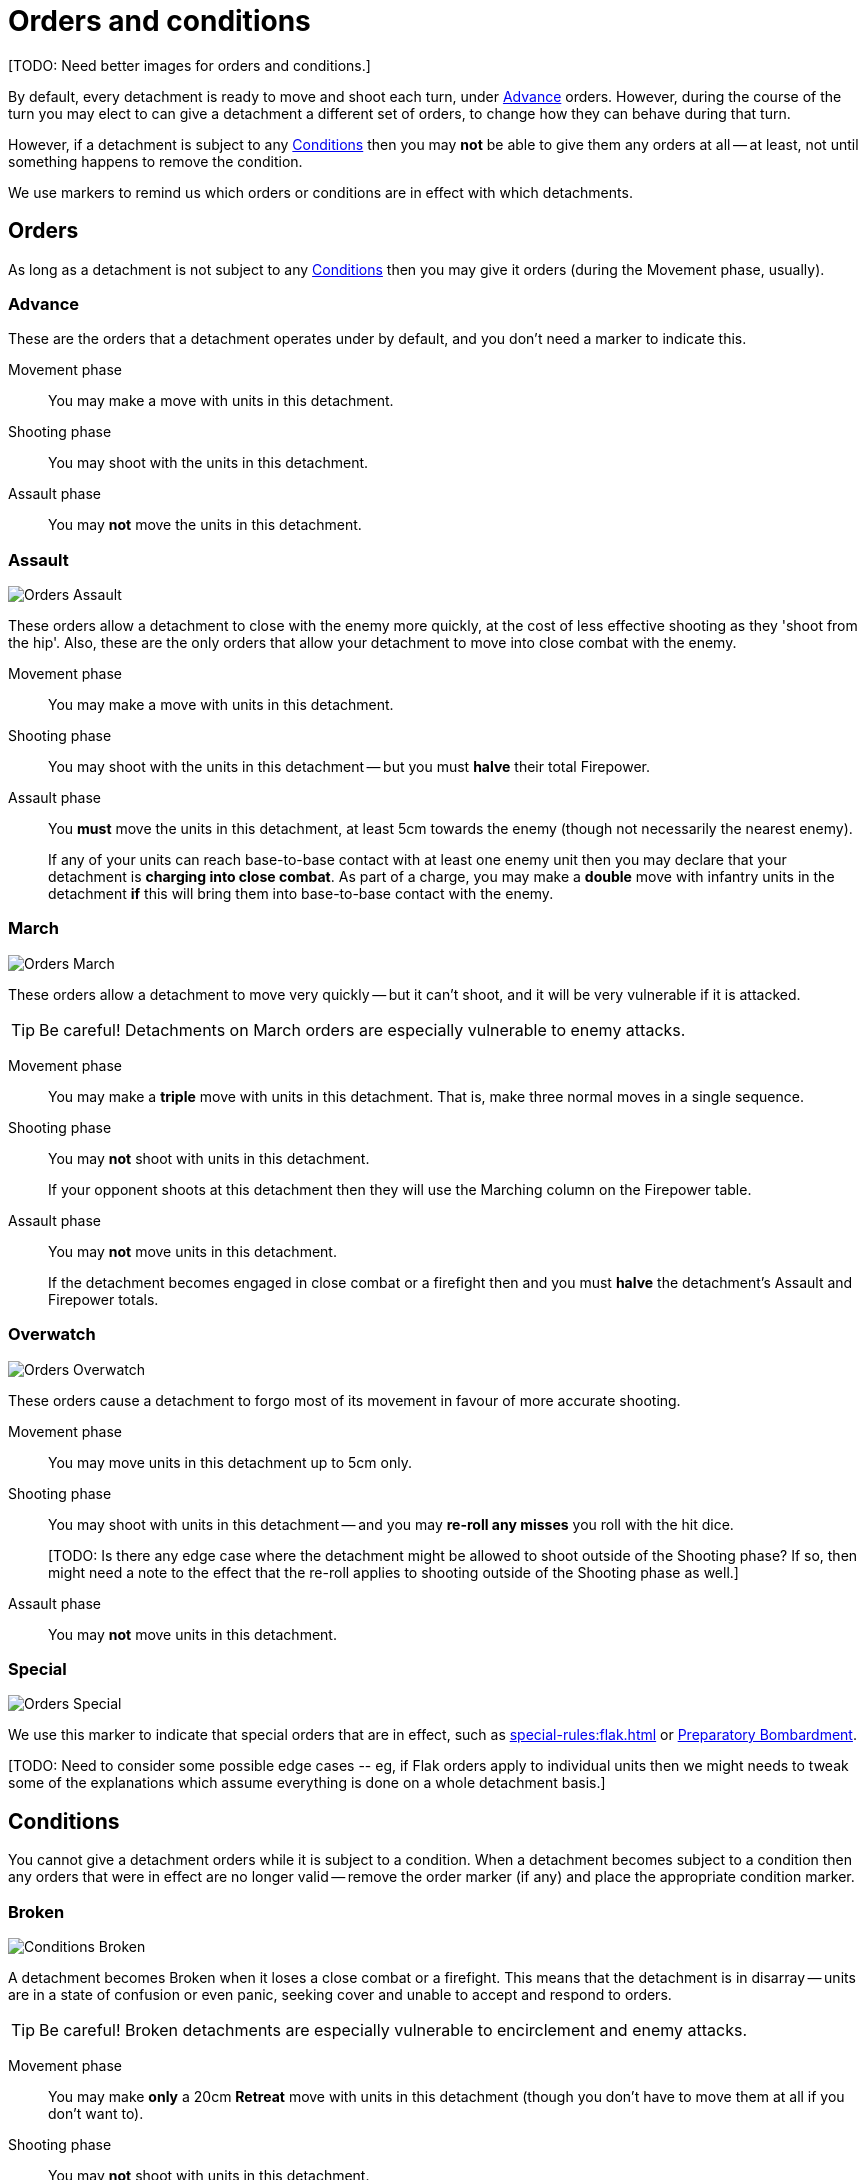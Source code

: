 = Orders and conditions

+[TODO: Need better images for orders and conditions.]+

By default, every detachment is ready to move and shoot each turn, under <<Advance>> orders.
However, during the course of the turn you may elect to can give a detachment a different set of orders, to change how they can behave during that turn.

However, if a detachment is subject to any <<Conditions>> then you may *not* be able to give them any orders at all -- at least, not until something happens to remove the condition.

We use markers to remind us which orders or conditions are in effect with which detachments.

== Orders

As long as a detachment is not subject to any <<Conditions>> then you may give it orders (during the Movement phase, usually).

=== Advance

These are the orders that a detachment operates under by default, and you don't need a marker to indicate this.

Movement phase:: You may make a move with units in this detachment.
Shooting phase:: You may shoot with the units in this detachment.
Assault phase:: You may *not* move the units in this detachment.

=== Assault
image::Orders_Assault.png[role="left"]
These orders allow a detachment to close with the enemy more quickly, at the cost of less effective shooting as they 'shoot from the hip'.
Also, these are the only orders that allow your detachment to move into close combat with the enemy.

Movement phase:: You may make a move with units in this detachment.
Shooting phase:: You may shoot with the units in this detachment -- but you must *halve* their total Firepower.
Assault phase:: You *must* move the units in this detachment, at least 5cm towards the enemy (though not necessarily the nearest enemy).
+
If any of your units can reach base-to-base contact with at least one enemy unit then you may declare that your detachment is *charging into close combat*. As part of a charge, you may make a *double* move with infantry units in the detachment *if* this will bring them into base-to-base contact with the enemy.

=== March
image::Orders_March.png[role="left"]
These orders allow a detachment to move very quickly -- but it can't shoot, and it will be very vulnerable if it is attacked.

TIP: Be careful! Detachments on March orders are especially vulnerable to enemy attacks.

Movement phase:: You may make a *triple* move with units in this detachment. That is, make three normal moves in a single sequence.
Shooting phase:: You may *not* shoot with units in this detachment.
+
If your opponent shoots at this detachment then they will use the Marching column on the Firepower table.
Assault phase:: You may *not* move units in this detachment.
+
If the detachment becomes engaged in close combat or a firefight then and you must *halve* the detachment's Assault and Firepower totals.

=== Overwatch
image::Orders_Overwatch.png[role="left"]
These orders cause a detachment to forgo most of its movement in favour of more accurate shooting.

Movement phase:: You may move units in this detachment up to 5cm only.
Shooting phase:: You may shoot with units in this detachment -- and you may *re-roll any misses* you roll with the hit dice.
+
+[TODO: Is there any edge case where the detachment might be allowed to shoot outside of the Shooting phase? If so, then might need a note to the effect that the re-roll applies to shooting outside of the Shooting phase as well.]+
Assault phase:: You may *not* move units in this detachment.  

=== Special
image::Orders_Special.png[role="left"]
We use this marker to indicate that special orders that are in effect, such as xref:special-rules:flak.adoc[] or xref:special-rules:artillery.adoc#preparatory-bombardment[Preparatory Bombardment].

+[TODO: Need to consider some possible edge cases -- eg, if Flak orders apply to individual units then we might needs to tweak some of the explanations which assume everything is done on a whole detachment basis.]+

== Conditions
You cannot give a detachment orders while it is subject to a condition.
When a detachment becomes subject to a condition then any orders that were in effect are no longer valid -- remove the order marker (if any) and place the appropriate condition marker.

=== Broken
image::Conditions_Broken.png[role="left"]
A detachment becomes Broken when it loses a close combat or a firefight.
This means that the detachment is in disarray -- units are in a state of confusion or even panic, seeking cover and unable to accept and respond to orders.

TIP: Be careful! Broken detachments are especially vulnerable to encirclement and enemy attacks.

Movement phase:: You may make *only* a 20cm *Retreat* move with units in this detachment (though you don't have to move them at all if you don't want to).
Shooting phase:: You may *not* shoot with units in this detachment.
Assault phase:: You may *not* move units in this detachment.
+
If the detachment becomes engaged in close combat or a firefight then and you must *halve* the detachment's Assault and Firepower totals.

=== Immobilised
image::Conditions_Immobilised.png[role="left"]
This condition applies when a war engine sustains damage that causes it to become immobile.
This might be a temporary condition if it can be repaired, or it might last for the rest of the game.

This condition is like being under Advance orders, except that the war engine can't move and becomes even easier to hit with shooting.

Movement phase:: You may *not* move this war engine, at all -- not even to turn on the spot.
Shooting phase:: You may shoot with this war engine as normal.
+
If your opponent shoots at this war engine then they will use the appropriate Immobilised column on the Firepower table.
Assault phase:: You may *not* move this war engine, at all -- not even to turn on the spot.
Other:: Immobilised war engines may not use special orders.
If a war engine becomes Immobilised while it is under special orders then those orders are cancelled.
+
Where the rules state that the war engine is immobilised 'until repaired', you may attempt to repair the war engine at the appropriate step in the Rally phase.

+[TODO: In contrast to other orders and conditions, Immobilised affects a single war engine at a time. What happens as far as orders are concerned for other war engines in the same detachment? Some refinement of the text will be necessary to clarify this.]+